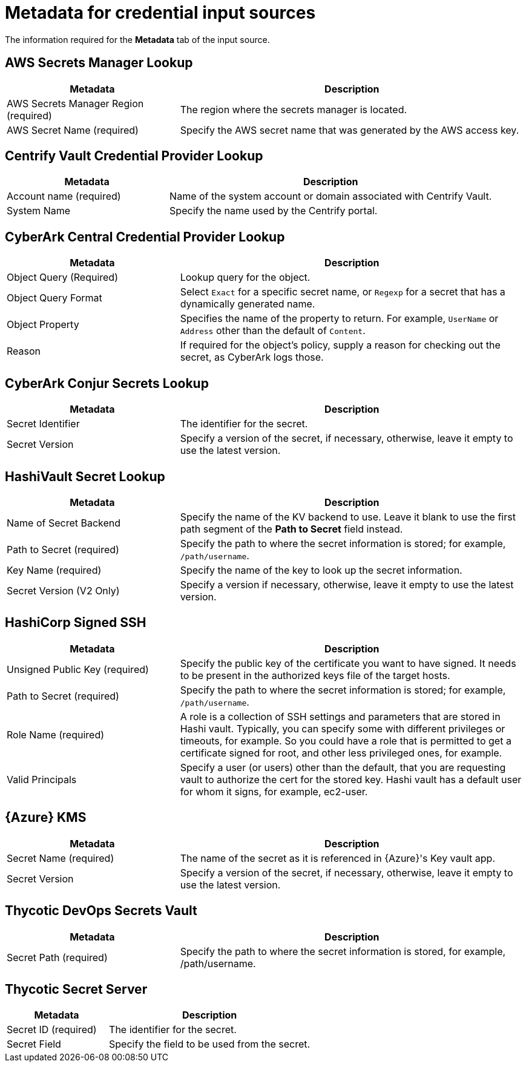 [id="ref-controller-metadata-credential-input"]

= Metadata for credential input sources

The information required for the *Metadata* tab of the input source.

[discrete]
== AWS Secrets Manager Lookup

[cols="25%,50%",options="header"]
|===
| Metadata | Description
| AWS Secrets Manager Region (required) | The region where the secrets manager is located.
| AWS Secret Name (required) | Specify the AWS secret name that was generated by the AWS access key.
|===


[discrete]
== Centrify Vault Credential Provider Lookup

[cols="25%,50%",options="header"]
|===
| Metadata | Description
| Account name (required) | Name of the system account or domain associated with Centrify Vault. 
| System Name | Specify the name used by the Centrify portal.
|===

[discrete]
== CyberArk Central Credential Provider Lookup

[cols="25%,50%",options="header"]
|===
| Metadata | Description
| Object Query (Required) |Lookup query for the object.
| Object Query Format |Select `Exact` for a specific secret name, or `Regexp` for a secret that has a dynamically generated name.
| Object Property |Specifies the name of the property to return. For example, `UserName` or `Address` other than the default of `Content`.
| Reason | If required for the object's policy, supply a reason for checking out the secret, as CyberArk logs those.
|===

[discrete]
== CyberArk Conjur Secrets Lookup

[cols="25%,50%",options="header"]
|===
| Metadata | Description
| Secret Identifier | The identifier for the secret.
| Secret Version | Specify a version of the secret, if necessary, otherwise, leave it empty to use the latest version.
|===

[discrete]
== HashiVault Secret Lookup

[cols="25%,50%",options="header"]
|===
| Metadata | Description
| Name of Secret Backend | Specify the name of the KV backend to use.
Leave it blank to use the first path segment of the *Path to Secret* field instead.
| Path to Secret (required) | Specify the path to where the secret information is stored; for example, `/path/username`.
| Key Name (required) | Specify the name of the key to look up the secret information.
| Secret Version (V2 Only) | Specify a version if necessary, otherwise, leave it empty to use the latest version.
|===

[discrete]
== HashiCorp Signed SSH

[cols="25%,50%",options="header"]
|===
| Metadata | Description
| Unsigned Public Key (required) | Specify the public key of the certificate you want to have signed. 
It needs to be present in the authorized keys file of the target hosts.
| Path to Secret (required) | Specify the path to where the secret information is stored; for example, `/path/username`.
| Role Name (required) | A role is a collection of SSH settings and parameters that are stored in Hashi vault. 
Typically, you can specify some with different privileges or timeouts, for example. 
So you could have a role that is permitted to get a certificate signed for root, and other less privileged ones, for example.
| Valid Principals | Specify a user (or users) other than the default, that you are requesting vault to authorize the cert for the stored key.
Hashi vault has a default user for whom it signs, for example, ec2-user.
|===

[discrete]
== {Azure} KMS

[cols="25%,50%",options="header"]
|===
| Metadata | Description
| Secret Name (required) | The name of the secret as it is referenced in {Azure}'s Key vault app.
| Secret Version | Specify a version of the secret, if necessary, otherwise, leave it empty to use the latest version.
|===

[discrete]
== Thycotic DevOps Secrets Vault

[cols="25%,50%",options="header"]
|===
| Metadata | Description
| Secret Path (required) |Specify the path to where the secret information is stored, for example, /path/username.
|===

[discrete]
== Thycotic Secret Server
[cols="25%,50%",options="header"]
|===
| Metadata | Description
| Secret ID (required) | The identifier for the secret.
| Secret Field | Specify the field to be used from the secret.
|===